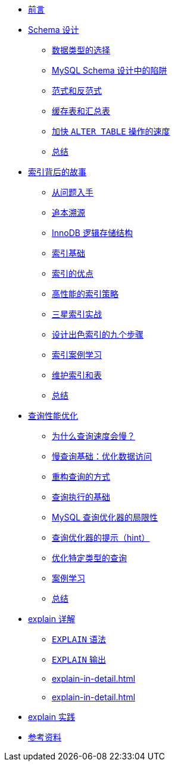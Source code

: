 * xref:index.adoc[前言]
* xref:schema-data-type.adoc[Schema 设计]
** xref:schema-data-type.adoc#schema-data-type[数据类型的选择]
** xref:schema-data-type.adoc#schema-design-trap[MySQL Schema 设计中的陷阱]
** xref:schema-data-type.adoc#schema-paradigm-and-antiparadigm[范式和反范式]
** xref:schema-data-type.adoc#schema-cache-and-summary-table[缓存表和汇总表]
** xref:schema-data-type.adoc#schema-speed-up-alter[加快 `ALTER TABLE` 操作的速度]
** xref:schema-data-type.adoc#schema-summary[总结]
* xref:high-performance-index.adoc[索引背后的故事]
** xref:high-performance-index.adoc#index-question[从问题入手]
** xref:high-performance-index.adoc#index-basic-principle[追本溯源]
** xref:high-performance-index.adoc#index-innodb-logical-storage-structure[InnoDB 逻辑存储结构]
** xref:high-performance-index.adoc#index-basis[索引基础]
** xref:high-performance-index.adoc#index-advantage[索引的优点]
** xref:high-performance-index.adoc#index-high-performance-strategy[高性能的索引策略]
** xref:high-performance-index.adoc#index-three-star-index[三星索引实战]
** xref:high-performance-index.adoc#index-step--to-design-good-index[设计出色索引的九个步骤]
** xref:high-performance-index.adoc#index-case-study[索引案例学习]
** xref:high-performance-index.adoc#index-maintain-index-table[维护索引和表]
** xref:high-performance-index.adoc#index-summary[总结]
* xref:query-optimization.adoc[查询性能优化]
** xref:query-optimization.adoc#query-slow-query[为什么查询速度会慢？]
** xref:query-optimization.adoc#query-optimize-data-access[慢查询基础：优化数据访问]
** xref:query-optimization.adoc#query-refactor-query[重构查询的方式]
** xref:query-optimization.adoc#query-execution-basis[查询执行的基础]
** xref:query-optimization.adoc#query-optimizer-limitations[MySQL 查询优化器的局限性]
** xref:query-optimization.adoc#query-optimizer-hint[查询优化器的提示（hint）]
** xref:query-optimization.adoc#query-optimize-specific-queries[优化特定类型的查询]
** xref:query-optimization.adoc#query-case-study[案例学习]
** xref:query-optimization.adoc#query-summary[总结]
* xref:explain-in-detail.adoc[explain 详解]
** xref:explain-in-detail.adoc#explain-syntax[`EXPLAIN` 语法]
** xref:explain-in-detail.adoc#explain-output[`EXPLAIN` 输出]
** xref:explain-in-detail.adoc#[]
** xref:explain-in-detail.adoc#[]
* xref:explain-in-practice.adoc[explain 实践]
* xref:references.adoc[参考资料]
